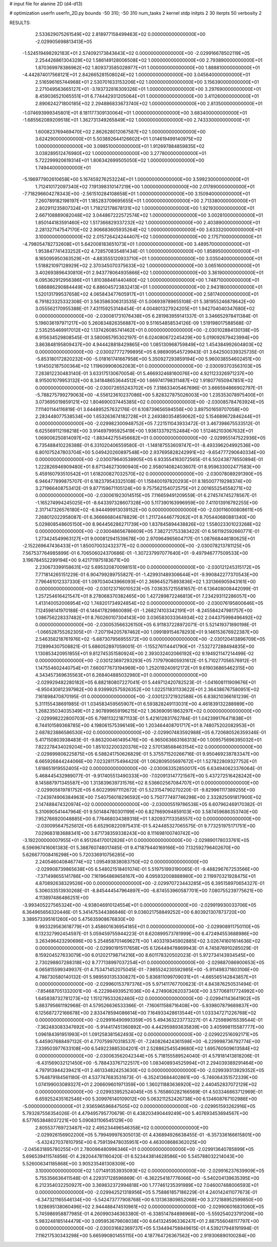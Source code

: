 # input file for alanine 2D (d4-d13)

# optimization
userfn       userfn_2D.py
bounds       -50 310; -50 310
num_tasks    2
kernel       stdp
initpts      2 30
iterpts      50
verbosity    2




RESULTS:
  2.533629075261549E+02  2.818977158499463E+02  0.000000000000000E+00      -2.029905698813413E+05
 -1.524519498292183E+01  2.574092173843643E+02  0.000000000000000E+00      -2.029916678502119E+05
  2.254426861304329E+02  1.586149128006508E+02  1.000000000000000E+00       2.793890000000000E+01
  1.870369978386962E+02  1.809373585028977E+01  1.000000000000000E+00       1.888810000000000E+01
 -4.442874017568121E+01  2.842665281508024E+02  1.000000000000000E+00       3.045640000000000E+01
  2.516596165744968E+01  2.530701633153206E+02  1.000000000000000E+00       3.156390000000000E+01
  2.271049563665127E+01 -3.193732816309326E+01  1.000000000000000E+00       3.297690000000000E+01
  8.459036521065551E+01  6.774442931205064E+01  1.000000000000000E+00       3.411260000000000E+01
  2.890624271800185E+02  2.294886833673740E+02  1.000000000000000E+00       2.813500000000000E+01
 -1.074693999345801E+01  8.181177309130064E+01  1.000000000000000E+00       3.683400000000000E+01
 -1.685562089209518E+01  1.362731349265849E+02  1.000000000000000E+00       2.743330000000000E+01
  1.600823769469470E+02  2.862628012067587E+02  1.000000000000000E+00       3.624290000000000E+01
  5.503892644126602E+01  1.014619499140975E+02  1.000000000000000E+00       3.098510000000000E+01
  1.912697884859835E+02  3.038289512476980E+02  1.000000000000000E+00       3.277800000000000E+01
  5.722299920619314E+01  1.806342699505050E+02  1.000000000000000E+00       1.749440000000000E+01
 -5.196977902610658E+00  5.167459276253224E+01  1.000000000000000E+00       3.599230000000000E+01
  1.712410172097340E+02  7.191398310147219E+00  1.000000000000000E+00       2.017890000000000E+01
 -7.718296604278343E+00 -2.561510284108658E+01  1.000000000000000E+00       3.150940000000000E+01
  7.260789182198197E+01  1.185283709695655E+01  1.000000000000000E+00       2.713380000000000E+01
  2.802911235807324E+01  1.718212178678131E+02  1.000000000000000E+00       1.921930000000000E+01
  2.667108889082048E+02  3.044867222572574E+02  1.000000000000000E+00       3.002810000000000E+01
  1.850144183591460E+02  1.517366829337232E+02  1.000000000000000E+00       2.403890000000000E+01
  2.281327147547170E+02  2.906683605935264E+02  1.000000000000000E+00       3.633320000000000E+01
  3.100000000000000E+02  2.015726424244407E+02  1.000000000000000E+00       2.175710000000000E+01
 -4.798054782732608E+01  5.642008183651073E+01  1.000000000000000E+00       3.489570000000000E+01
  1.953847741433252E+02  4.728570835481434E-01  1.000000000000000E+00       1.858950000000000E+01
  8.165095950363529E+01 -4.883555120933710E+01  1.000000000000000E+00       3.035040000000000E+01
  1.518821097128929E+02  2.370345070375633E+02  1.000000000000000E+00       3.065160000000000E+01
  3.402693896430810E+01  2.943778064935866E+02  1.000000000000000E+00       3.361900000000000E+01
  6.095362912956386E+01  1.810388481440480E+02  1.000000000000000E+00       1.748710000000000E+01
  1.686886290884449E+02  6.886045723832413E+01  1.000000000000000E+00       2.943180000000000E+01
  1.520131799537658E+02  4.065843477605917E+01  1.000000000000000E+00       2.581740000000000E+01       6.791823325332308E-01  3.563586306313535E-01       5.006939789655108E-01  5.381955246878642E+00  3.055562170955388E-01  7.431159253148454E-01
  4.004801327924205E+01  1.942704040347680E+02  0.000000000000000E+00      -2.030081731076438E+05       6.281983959141337E-01  3.346652978411384E-01       5.196036197971217E+00  5.260834826356887E+00  9.511654858534126E-09  1.519198017588568E-07
  2.535255469917012E+02  1.137426085741462E+01  0.000000000000000E+00      -2.030102884130138E+05       6.915634529808545E-01  3.580065795302197E-01       6.024080672245429E+00  5.019092679423994E+00  3.863848195809437E+00  4.944428818429865E+00
  1.085130968759849E+02  1.454384992604803E+02  0.000000000000000E+00      -2.030027772799895E+05       6.986909545729943E-01  3.642500339325735E-01      -5.853180172820232E+00 -5.018161741667958E+00  5.350927293859194E+00  5.960038554602451E+00
  1.914502187500364E+02  1.119609906062063E+01  0.000000000000000E+00      -2.030093703563103E+05       7.283812230483140E-01  3.633175130670054E-01       5.466932468160076E+00  4.921123326971237E+00  8.915001079953132E+00  8.341848653644512E+00
  1.669741798311487E+02  1.918077650947851E+02  0.000000000000000E+00      -2.030072655243702E+05       7.318633405467696E-01  3.666594866902797E-01      -5.788275799279063E+00 -4.556123610237086E+00  5.828327875026003E+00  1.235353078975400E+01
  3.073695019859121E+02  1.804690037445385E+02  0.000000000000000E+00      -2.030085784763924E+05       7.111401144116819E-01  3.644895257632176E-01       6.108739656594556E+00  3.897501659707058E+00  2.283448077538534E+00  1.653263674182728E+01
  2.249380354859062E+02  5.154689672846244E+01  0.000000000000000E+00      -2.029982300948752E+05       7.221511043933472E-01  3.467398675533512E-01       6.625569112198218E+00  3.914697995925419E+00  1.936133792152484E+00  1.512462103067632E+01
  1.069006250814097E+02 -1.883442755456682E+01  0.000000000000000E+00      -2.029955147522936E+05       6.735488410226388E-01  6.331020406559580E-01      -1.148187553609747E+01 -8.493396204992536E+00  6.801075247803704E+00  5.049420260897548E+00
  2.937695828242991E+02 -9.654777290640334E+00  0.000000000000000E+00      -2.030079640538905E+05       6.933554163072565E-01  6.502438778550894E-01       1.222826946909480E+01  8.671346273090940E+00  2.958014082403607E-01  8.959633002477583E+00
  5.459160793510542E+01  1.618200827032570E+02  0.000000000000000E+00      -2.030078089291390E+05       6.946477899875707E-01  6.182379543325108E-01       1.158400197820293E+01  8.185007719298374E+00  3.271966408753412E-01  9.877159671105124E+00
  9.757562154072575E+01  2.001655254558271E+02  0.000000000000000E+00      -2.030061923014515E+05       7.116659491209559E-01  6.274574745278567E-01      -1.165274994245025E+01 -8.643397328607328E+00  5.117390163996959E+00  7.411013916792255E+00
  2.317147326576180E+02 -6.944499913039152E+00  0.000000000000000E+00      -2.030116000808611E+05       7.268012022958087E-01  6.366666804678829E-01       1.211724446779262E+01  8.705440680881340E+00  5.029808548605150E+00  8.964456286271739E+00
  1.837845894438826E+02  1.558023301023268E+02  0.000000000000000E+00      -2.030048656786609E+05       7.382721753383422E-01  6.561192592660771E-01       1.273424549963127E+01  9.000812941539678E+00  2.970964965604717E-01  1.087668446180625E+01
 -2.152269647436433E+01  1.850070032432377E+02  0.000000000000000E+00      -2.030078213781125E+05       7.567537764985899E-01  6.706506024370686E-01      -1.307237997077640E+01 -9.497946777509533E+00  3.196784552299194E+00  9.421711975183671E+00
  2.230673399158631E+02  5.695320870098151E+00  0.000000000000000E+00      -2.030121245315172E+05       7.771814265151229E-01  6.904799289755827E-01      -1.429931489306644E+01 -9.990842277370543E+00  7.796461012337330E-01  1.097034043966093E+01
  2.369645275893836E+02  1.331366905943161E+00  0.000000000000000E+00      -2.030123716010523E+05       7.036357215581657E-01  6.136408008442099E-01       1.257254616421547E+01  8.278068370382465E+00  1.427289872246813E+01  7.234293112286057E+00
  1.413140052006954E+02  1.748201734924854E+02  0.000000000000000E+00      -2.030076195800646E+05       7.124598141970188E-01  6.146417829860089E-01      -1.268274103342191E+01 -8.245584247981757E+00  1.086756228337482E+01  8.760260107304143E+00
  3.036583033364934E+02  2.044375998496492E+02  0.000000000000000E+00      -2.030053566326150E+05       6.911837228972071E-01  5.521419371890198E-01      -1.066528755262305E+01 -7.207194205787462E+00  1.099189154678293E+01  9.146153676922387E+00
  2.546358218761976E+02 -5.687307956955572E+00  0.000000000000000E+00      -2.030120413896709E+05       7.128994307508821E-01  5.686052897059001E-01      -1.155276114441790E+01 -7.532727288494835E+00  1.130853420951855E+01  9.812745351580924E+00
  2.393032402066192E+02  9.194921147214499E-02  0.000000000000000E+00      -2.030123697293293E+05       7.179790805931612E-01  5.710277056576912E-01       1.147554602440754E+01  7.660077673194969E+00  1.252019240912172E+01  9.619036865462315E+00
  4.343457369635563E+01  6.268404885032980E+01  0.000000000000000E+00      -2.029929482280182E+05       6.882180807227041E-01  5.449712420782523E-01      -1.041608111909676E+01 -6.950430812397982E+00  8.939992575926352E+00  1.022511831133622E+01
  2.364386767580951E+02  7.161898470870195E-01  0.000000000000000E+00      -2.030123721932588E+05       6.838210366161239E-01  5.311155438691985E-01       1.034583459565907E+01  6.593828249113031E+00  4.461839132288989E+00  1.268235034035349E+01
  2.907899659196215E+02  1.363690951863297E+02  0.000000000000000E+00      -2.029998222800703E+05       6.798113221871133E-01  5.421612831762784E-01       1.042399176471838E+01  6.744101589368785E+00  4.198061575396149E+00  1.203464408701717E+01
  8.748075202082953E+01  2.687823886586530E+02  0.000000000000000E+00      -2.029907483592988E+05       6.720680526359346E-01  5.417150803938483E-01      -9.863200461495476E+00 -6.965063663166313E+00  1.009575696395032E+01  7.822278434029204E+00
  1.851032200320376E+02  2.570138568463154E+02  0.000000000000000E+00      -2.029899806225875E+05       6.588241750626829E-01  5.375571520266716E-01       9.950469238783347E+00  6.665926844244066E+00  7.023281175494420E-01  1.062809505697672E+01
  1.527822809327752E+01  1.618651919552405E+02  0.000000000000000E+00      -2.030063352850017E+05       6.634940623376064E-01  5.468445432989077E-01      -9.917405513490333E+00 -7.020913147721567E+00  5.437272516428242E+00  8.145887971345587E+00
  1.313839639731576E+02  8.536602567084707E+01  0.000000000000000E+00      -2.029905619781752E+05       6.602299971112672E-01  5.523154790270220E-01      -9.829961117389255E+00 -7.243974906384963E+00  7.540756018296592E+00  5.750777497746298E+00
  2.332825091817900E+02  2.147488474320974E+02  0.000000000000000E+00      -2.030005519786538E+05       6.607962469170382E-01  5.310690541447964E-01       9.501484780301199E+00  6.827669094859103E+00  3.587459686353740E+00  7.952766920048885E+00
  6.776468034389318E+01  1.820937113358557E+02  0.000000000000000E+00      -2.030095647525612E+05       6.652908220975431E-01  5.424485327065575E-01       9.773251975171751E+00  7.029683183688341E+00  3.671738359338243E+00  8.111698100740742E+00
 -3.192200000007955E+01  6.951264170012826E+01  0.000000000000000E+00      -2.029890178033761E+05       6.596967416061383E-01  5.388760748017485E-01       9.471879440169166E+00  7.132592796402670E+00  5.626677008416298E+00  5.720336910756285E+00
  2.240546040846774E+02  1.095493838083750E+02  0.000000000000000E+00      -2.029908739865638E+05       6.548021518401074E-01  5.519751993190065E-01      -9.488296767253566E+00 -7.371498655141786E+00  7.161964869658167E+00  4.095932008888980E+00
  2.119970321928475E+01  4.870892638329526E+00  0.000000000000000E+00      -2.029970723443285E+05       6.395158970654327E-01  5.306033513930268E-01      -8.845444547964897E+00 -6.874553960587701E+00  7.080755239775621E+00  4.113897486486251E+00
 -3.993405227565324E+00 -4.938046910124554E+01  0.000000000000000E+00      -2.029919930033706E+05       6.364965656320446E-01  5.341475344386846E-01       9.036021758849252E+00  6.803921307873720E+00  3.389573395161260E+00  5.475635908676830E+00
  9.993329563618779E+01  3.458601636954185E+01  0.000000000000000E+00      -2.029908911750110E+05       6.132327992454597E-01  5.059459755944223E-01       8.620899573781999E+00  6.472494553688986E+00  3.263496423290696E+00  5.254858701469627E+00
  1.403319345902885E+02  3.026741601614636E+02  0.000000000000000E+00      -2.029901915117658E+05       6.126449478869943E-01  4.745876910285029E-01       8.159204527633079E+00  6.012021798714216E+00  8.601178320502023E-01  5.972734143934545E+00
  2.730298807288318E+02  8.777138997037254E+01  0.000000000000000E+00      -2.029887086900653E+05       6.065815599349937E-01  4.753471452075045E-01      -7.985524230592985E+00 -5.911498371603106E+00  4.786730580140132E-01  5.989593135330827E+00
  5.836811099709031E+01 -4.665565142843857E+01  0.000000000000000E+00      -2.029960153797376E+05       5.971411767700623E-01  4.843876250531494E-01      -7.854687051332001E+00 -6.222984939521036E+00  4.274908262037340E+00  3.577068117724992E+00
  1.645838732781273E+02  1.151279533262460E+02  0.000000000000000E+00      -2.029941143641902E+05       5.883795661192968E-01  4.579526636533366E-01      -7.160611588716408E+00 -5.939807879689837E+00  6.125687272166678E+00  2.833478594086614E+00
  7.164933428613544E+01  1.033347271226768E+02  0.000000000000000E+00      -2.029916490993359E+05       5.494363223773227E-01  4.725989615539544E-01      -7.362483083347692E+00 -5.914417451360892E+00  4.442959893635839E+00  3.405998115587777E+00
  1.096184391951993E+01  1.091258381562493E+02  0.000000000000000E+00      -2.029922516092171E+05       5.445907688497132E-01  4.770759970318537E-01      -7.240826424361598E+00 -6.229998736792774E+00  7.339503977633108E+00  6.549223885304201E-01
  2.528862545549680E+02  1.695760509613584E+02  0.000000000000000E+00      -2.030063562042344E+05       5.718155589524040E-01  4.579181413818206E-01      -6.431569032121450E+00 -5.788433767122517E+00  1.083408934525994E+01  2.294039389291464E+00
  4.797913944239421E+01  2.461334824253630E+02  0.000000000000000E+00      -2.029939313929352E+05       5.764879184561180E-01  4.537747683531673E-01      -6.352413684402861E+00 -5.746064351572339E+00  1.074199003089327E+01  2.206609601971359E+00
  1.360211883636920E+02  2.440452837072129E+02  0.000000000000000E+00      -2.029933952524045E+05       5.765860282166569E-01  4.503346863712969E-01       6.659252435162546E+00  5.309976140109012E+00  5.063211252426738E+00  6.134608767102986E+00
 -5.000000000000000E+01  2.936596596847505E+02  0.000000000000000E+00      -2.029951593262916E+05       5.793287556354026E-01  4.479495795770679E-01       6.438203490449249E+00  5.407693453694567E+00  6.577653848037221E+00  5.090831106545129E+00
  2.805537769723487E+02  2.495234496546358E+02  0.000000000000000E+00      -2.029926156902200E+05       5.799499976305013E-01  4.436894926638455E-01      -6.357336166615801E+00 -5.432427037810795E+00  6.759139478035951E+00  4.463008686362025E+00
 -2.045631895780255E+01  2.780096480996346E+01  0.000000000000000E+00      -2.029913640785899E+05       5.696539411574856E-01  4.282044781160420E-01       6.523443814628586E+00  5.545788032214043E+00  5.526006341185868E+00  3.905235481308309E+00
  3.100000000000000E+02  1.071491353935093E+02  0.000000000000000E+00      -2.029916237639909E+05       5.755356636411548E-01  4.229317128596869E-01      -6.362254187776066E+00 -5.540204139635395E+00  6.212354032250927E+00  3.369832372994818E+00
  1.777461235391989E+02  7.046007488006593E+01  0.000000000000000E+00      -2.029942521318956E+05       5.758861857186229E-01  4.240142411077673E-01      -6.347321165546134E+00 -5.542473777908768E+00  6.131363809852068E+00  3.272188952599850E+00
  1.928695138060496E+02  2.944488474510961E+02  0.000000000000000E+00      -2.029906016831060E+05       5.745986958877985E-01  4.260990346363380E-01      -6.338514784898968E+00 -5.559254023791206E+00  5.983248185144479E+00  3.095953679608038E+00
  6.641324596336247E+01  2.887556048117797E+00  0.000000000000000E+00      -2.030031682369737E+05       5.134494758849615E-01  4.539217948191994E-01       7.116217530343298E+00  5.665990801455115E+00  4.187764726367562E+00  2.919306890100284E+00